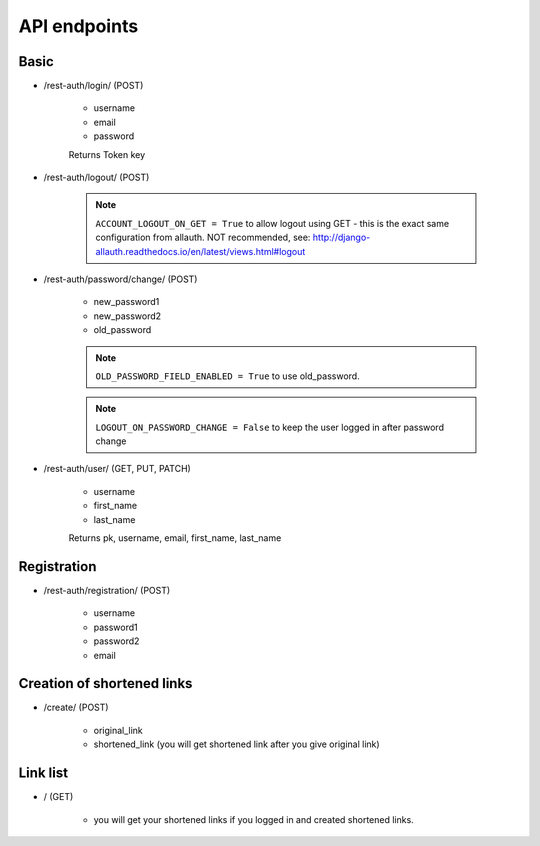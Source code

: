 API endpoints
=============

Basic
-----

- /rest-auth/login/ (POST)

    - username
    - email
    - password

    Returns Token key

- /rest-auth/logout/ (POST)

    .. note:: ``ACCOUNT_LOGOUT_ON_GET = True`` to allow logout using GET - this is the exact same configuration from allauth. NOT recommended, see: http://django-allauth.readthedocs.io/en/latest/views.html#logout


- /rest-auth/password/change/ (POST)

    - new_password1
    - new_password2
    - old_password

    .. note:: ``OLD_PASSWORD_FIELD_ENABLED = True`` to use old_password.
    .. note:: ``LOGOUT_ON_PASSWORD_CHANGE = False`` to keep the user logged in after password change

- /rest-auth/user/ (GET, PUT, PATCH)

    - username
    - first_name
    - last_name

    Returns pk, username, email, first_name, last_name


Registration
------------

- /rest-auth/registration/ (POST)

    - username
    - password1
    - password2
    - email



Creation of shortened links
---------------------------

- /create/ (POST)

    - original_link
    - shortened_link (you will get shortened link after you give original link)

Link list
---------

- / (GET)

    - you will get your shortened links if you logged in and created shortened links.